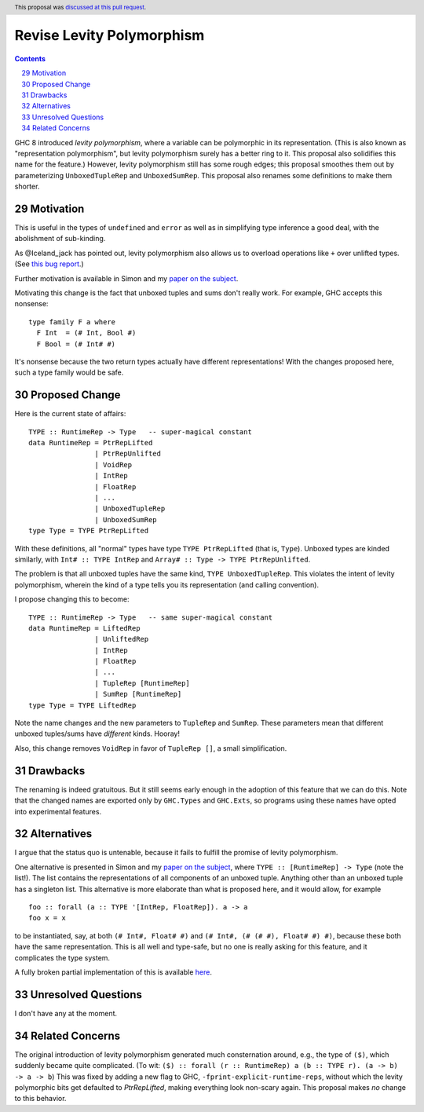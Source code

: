 Revise Levity Polymorphism
==========================

.. proposal-number:: 0003
.. author:: Richard Eisenberg
.. date-accepted:: 2017-02-04
.. ticket-url:: https://phabricator.haskell.org/D2842
.. implemented:: 8.2.1
.. highlight:: haskell
.. header:: This proposal was `discussed at this pull request <https://github.com/ghc-proposals/ghc-proposals/pull/29>`_.
.. sectnum::
   :start: 29
.. contents::

GHC 8 introduced *levity polymorphism*, where a variable can be polymorphic in
its representation. (This is also known as "representation polymorphism", but
levity polymorphism surely has a better ring to it. This proposal also
solidifies this name for the feature.) However, levity polymorphism still has
some rough edges; this proposal smoothes them out by parameterizing
``UnboxedTupleRep`` and ``UnboxedSumRep``. This proposal also renames some
definitions to make them shorter.

Motivation
----------

This is useful in the types of ``undefined`` and ``error`` as well as in
simplifying type inference a good deal, with the abolishment of sub-kinding.

As @Iceland_jack has pointed out, levity polymorphism also allows us to
overload operations like ``+`` over unlifted types. (See `this bug report`_.)

.. _this bug report: https://gitlab.haskell.org/ghc/ghc/issues/12708

Further motivation is available in Simon and my `paper on the subject`_.

.. _paper on the subject: http://cs.brynmawr.edu/~rae/papers/2017/levity/levity.pdf

Motivating this change is the fact that unboxed tuples and sums don't really
work. For example, GHC accepts this nonsense::

    type family F a where
      F Int  = (# Int, Bool #)
      F Bool = (# Int# #)

It's nonsense because the two return types actually have different
representations! With the changes proposed here, such a type family would be
safe.

Proposed Change
---------------

Here is the current state of affairs::

    TYPE :: RuntimeRep -> Type   -- super-magical constant
    data RuntimeRep = PtrRepLifted
                    | PtrRepUnlifted
                    | VoidRep
                    | IntRep
                    | FloatRep
                    | ...
                    | UnboxedTupleRep
                    | UnboxedSumRep
    type Type = TYPE PtrRepLifted

With these definitions, all "normal" types have type ``TYPE PtrRepLifted``
(that is, ``Type``). Unboxed types are kinded similarly, with
``Int# :: TYPE IntRep`` and ``Array# :: Type -> TYPE PtrRepUnlifted``.

The problem is that all unboxed tuples have the same kind,
``TYPE UnboxedTupleRep``.
This violates the intent of levity polymorphism, wherein
the kind of a type tells you its representation (and calling convention).

I propose changing this to become::

    TYPE :: RuntimeRep -> Type   -- same super-magical constant
    data RuntimeRep = LiftedRep
             	    | UnliftedRep
             	    | IntRep
             	    | FloatRep
             	    | ...
             	    | TupleRep [RuntimeRep]
             	    | SumRep [RuntimeRep]
    type Type = TYPE LiftedRep

Note the name changes and the new parameters to ``TupleRep`` and ``SumRep``.
These parameters mean that different unboxed tuples/sums have *different*
kinds. Hooray!

Also, this change removes ``VoidRep`` in favor of ``TupleRep []``, a small
simplification.

Drawbacks
---------

The renaming is indeed gratuitous. But it still seems early enough in the
adoption of this feature that we can do this. Note that the changed names are
exported only by ``GHC.Types`` and ``GHC.Exts``, so programs using these names
have opted into experimental features.

Alternatives
------------

I argue that the status quo is untenable, because it fails to fulfill the
promise of levity polymorphism.

One alternative is presented in Simon and my `paper on the subject`_, where
``TYPE :: [RuntimeRep] -> Type`` (note the list!). The list contains the
representations of all components of an unboxed tuple. Anything other than an
unboxed tuple has a singleton list. This alternative is more elaborate than
what is proposed here, and it would allow, for example ::

    foo :: forall (a :: TYPE '[IntRep, FloatRep]). a -> a
    foo x = x

to be instantiated, say, at both ``(# Int#, Float# #)`` and
``(# Int#, (# (# #), Float# #) #)``,
because these both have the same representation. This is
all well and type-safe, but no one is really asking for this feature, and it
complicates the type system.

A fully broken partial implementation of this is available `here`__.

__ https://github.com/goldfirere/ghc/tree/wip/runtime-rep-lists

Unresolved Questions
--------------------

I don't have any at the moment.

Related Concerns
----------------

The original introduction of levity polymorphism generated much consternation
around, e.g., the type of ``($)``, which suddenly became quite complicated.
(To wit:
``($) :: forall (r :: RuntimeRep) a (b :: TYPE r). (a -> b) -> a -> b``)
This was fixed by adding a new flag to GHC,
``-fprint-explicit-runtime-reps``, without which the levity polymorphic bits
get defaulted to `PtrRepLifted`, making everything look non-scary again. This
proposal makes *no* change to this behavior.
